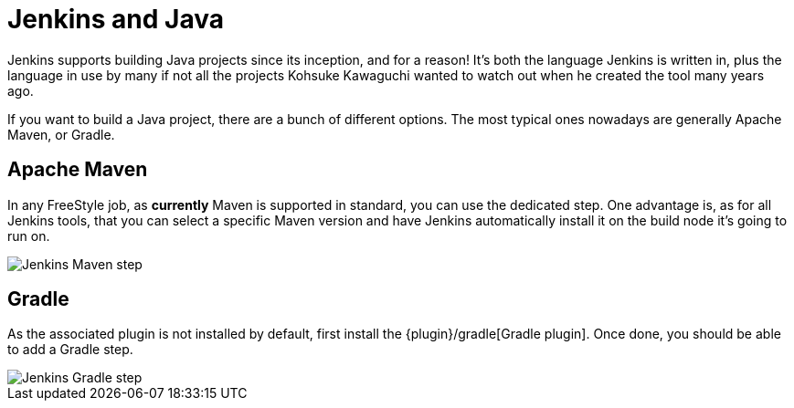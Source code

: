 // ---
// layout: solution
// title: "Jenkins and Java"
// ---

= Jenkins and Java

Jenkins supports building Java projects since its inception, and for a reason!
It's both the language Jenkins is written in, plus the language in use by many if not all the
projects Kohsuke Kawaguchi wanted to watch out when he created the tool many years ago.

If you want to build a Java project, there are a bunch of different options.
The most typical ones nowadays are generally Apache Maven, or Gradle.

== Apache Maven

In any FreeStyle job, as *currently* Maven is supported in standard, you can use the
dedicated step. One advantage is, as for all Jenkins tools, that you can select a specific
Maven version and have Jenkins automatically install it on the build node it's going to run on.


image::jenkins-maven-step.png['Jenkins Maven step', role=center]

== Gradle

As the associated plugin is not installed by default, first install the
{plugin}/gradle[Gradle plugin].
Once done, you should be able to add a Gradle step.


image::jenkins-gradle-step.png['Jenkins Gradle step', role=center]
